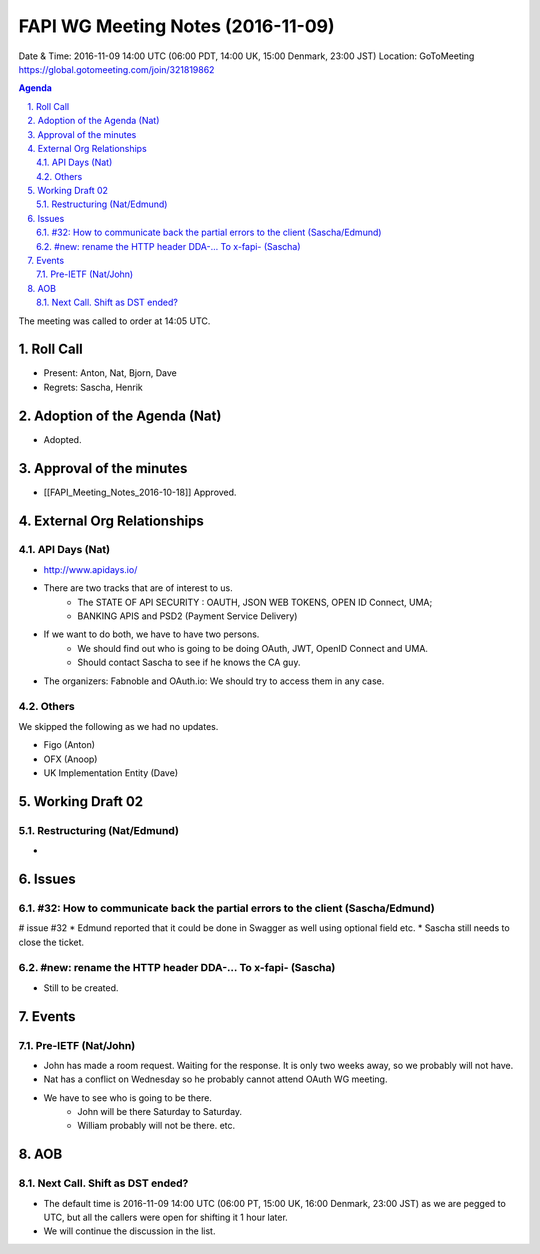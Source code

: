 ============================================
FAPI WG Meeting Notes (2016-11-09)
============================================
Date & Time: 2016-11-09 14:00 UTC
(06:00 PDT, 14:00 UK, 15:00 Denmark, 23:00 JST)
Location: GoToMeeting https://global.gotomeeting.com/join/321819862

.. sectnum::
   :suffix: .


.. contents:: Agenda

The meeting was called to order at 14:05 UTC. 

Roll Call
=============
* Present: Anton, Nat, Bjorn, Dave
* Regrets: Sascha, Henrik

Adoption of the Agenda (Nat)
===============================
* Adopted. 

Approval of the minutes
=========================
* [[FAPI_Meeting_Notes_2016-10-18]] Approved. 

External Org Relationships 
=============================
API Days (Nat)
-------------------
* http://www.apidays.io/
* There are two tracks that are of interest to us. 
    * The STATE OF API SECURITY : OAUTH, JSON WEB TOKENS, OPEN ID Connect, UMA; 
    * BANKING APIS and PSD2 (Payment Service Delivery)
* If we want to do both, we have to have two persons. 
    * We should find out who is going to be doing OAuth, JWT, OpenID Connect and UMA. 
    * Should contact Sascha to see if he knows the CA guy. 
* The organizers: Fabnoble and OAuth.io: We should try to access them in any case. 

Others
----------
We skipped the following as we had no updates. 

* Figo (Anton)
* OFX (Anoop)
* UK Implementation Entity (Dave) 

Working Draft 02
===================

Restructuring (Nat/Edmund)
----------------------------
* 

Issues 
=========================

#32: How to communicate back the partial errors to the client (Sascha/Edmund)
------------------------------------------------------------------------------
# issue #32
* Edmund reported that it could be done in Swagger as well using optional field etc. 
* Sascha still needs to close the ticket. 

#new: rename the HTTP header DDA-... To x-fapi- (Sascha)
-------------------------------------------------------------
* Still to be created. 

Events
=============

Pre-IETF (Nat/John)
--------------------
* John has made a room request. Waiting for the response. It is only two weeks away, so we probably will not have. 
* Nat has a conflict on Wednesday so he probably cannot attend OAuth WG meeting. 
* We have to see who is going to be there. 
    * John will be there Saturday to Saturday. 
    * William probably will not be there. etc. 

AOB
========

Next Call. Shift as DST ended? 
-------------------------------
* The default time is 2016-11-09 14:00 UTC (06:00 PT, 15:00 UK, 16:00 Denmark, 23:00 JST)
  as we are pegged to UTC, but all the callers were open for shifting it 1 hour later. 
* We will continue the discussion in the list. 

